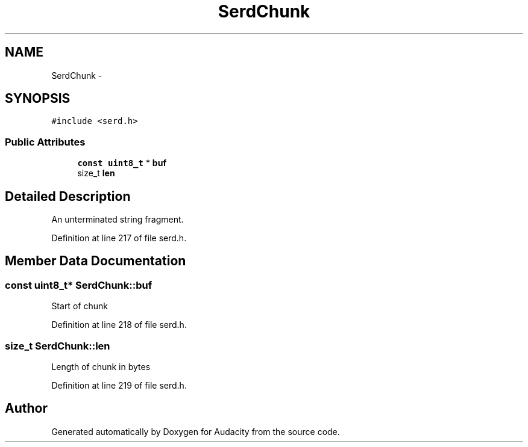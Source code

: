 .TH "SerdChunk" 3 "Thu Apr 28 2016" "Audacity" \" -*- nroff -*-
.ad l
.nh
.SH NAME
SerdChunk \- 
.SH SYNOPSIS
.br
.PP
.PP
\fC#include <serd\&.h>\fP
.SS "Public Attributes"

.in +1c
.ti -1c
.RI "\fBconst\fP \fBuint8_t\fP * \fBbuf\fP"
.br
.ti -1c
.RI "size_t \fBlen\fP"
.br
.in -1c
.SH "Detailed Description"
.PP 
An unterminated string fragment\&. 
.PP
Definition at line 217 of file serd\&.h\&.
.SH "Member Data Documentation"
.PP 
.SS "\fBconst\fP \fBuint8_t\fP* SerdChunk::buf"
Start of chunk 
.PP
Definition at line 218 of file serd\&.h\&.
.SS "size_t SerdChunk::len"
Length of chunk in bytes 
.PP
Definition at line 219 of file serd\&.h\&.

.SH "Author"
.PP 
Generated automatically by Doxygen for Audacity from the source code\&.
